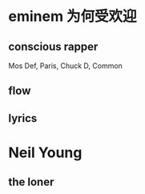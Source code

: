 * eminem 为何受欢迎
** conscious rapper
Mos Def, Paris, Chuck D, Common
** flow
** lyrics
* Neil Young
** the loner
